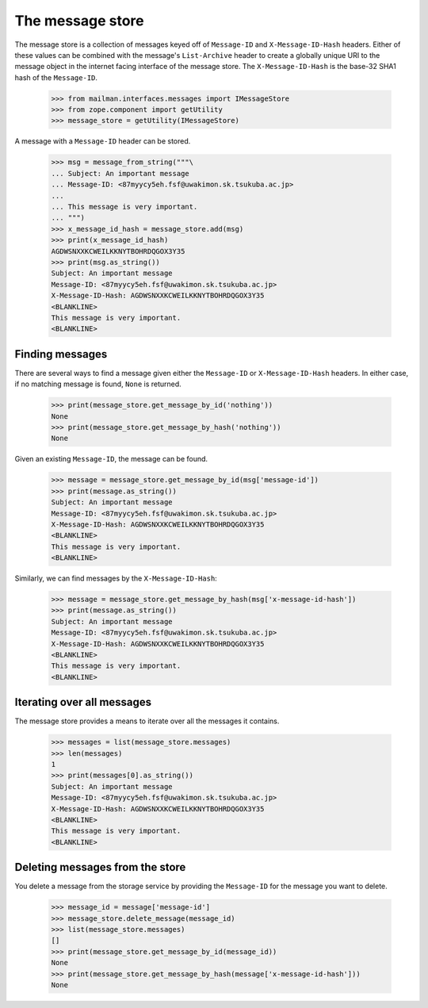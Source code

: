 =================
The message store
=================

The message store is a collection of messages keyed off of ``Message-ID`` and
``X-Message-ID-Hash`` headers.  Either of these values can be combined with
the message's ``List-Archive`` header to create a globally unique URI to the
message object in the internet facing interface of the message store.  The
``X-Message-ID-Hash`` is the base-32 SHA1 hash of the ``Message-ID``.

    >>> from mailman.interfaces.messages import IMessageStore
    >>> from zope.component import getUtility
    >>> message_store = getUtility(IMessageStore)

A message with a ``Message-ID`` header can be stored.

    >>> msg = message_from_string("""\
    ... Subject: An important message
    ... Message-ID: <87myycy5eh.fsf@uwakimon.sk.tsukuba.ac.jp>
    ...
    ... This message is very important.
    ... """)
    >>> x_message_id_hash = message_store.add(msg)
    >>> print(x_message_id_hash)
    AGDWSNXXKCWEILKKNYTBOHRDQGOX3Y35
    >>> print(msg.as_string())
    Subject: An important message
    Message-ID: <87myycy5eh.fsf@uwakimon.sk.tsukuba.ac.jp>
    X-Message-ID-Hash: AGDWSNXXKCWEILKKNYTBOHRDQGOX3Y35
    <BLANKLINE>
    This message is very important.
    <BLANKLINE>


Finding messages
================

There are several ways to find a message given either the ``Message-ID`` or
``X-Message-ID-Hash`` headers.  In either case, if no matching message is
found, ``None`` is returned.

    >>> print(message_store.get_message_by_id('nothing'))
    None
    >>> print(message_store.get_message_by_hash('nothing'))
    None

Given an existing ``Message-ID``, the message can be found.

    >>> message = message_store.get_message_by_id(msg['message-id'])
    >>> print(message.as_string())
    Subject: An important message
    Message-ID: <87myycy5eh.fsf@uwakimon.sk.tsukuba.ac.jp>
    X-Message-ID-Hash: AGDWSNXXKCWEILKKNYTBOHRDQGOX3Y35
    <BLANKLINE>
    This message is very important.
    <BLANKLINE>

Similarly, we can find messages by the ``X-Message-ID-Hash``:

    >>> message = message_store.get_message_by_hash(msg['x-message-id-hash'])
    >>> print(message.as_string())
    Subject: An important message
    Message-ID: <87myycy5eh.fsf@uwakimon.sk.tsukuba.ac.jp>
    X-Message-ID-Hash: AGDWSNXXKCWEILKKNYTBOHRDQGOX3Y35
    <BLANKLINE>
    This message is very important.
    <BLANKLINE>


Iterating over all messages
===========================

The message store provides a means to iterate over all the messages it
contains.

    >>> messages = list(message_store.messages)
    >>> len(messages)
    1
    >>> print(messages[0].as_string())
    Subject: An important message
    Message-ID: <87myycy5eh.fsf@uwakimon.sk.tsukuba.ac.jp>
    X-Message-ID-Hash: AGDWSNXXKCWEILKKNYTBOHRDQGOX3Y35
    <BLANKLINE>
    This message is very important.
    <BLANKLINE>


Deleting messages from the store
================================

You delete a message from the storage service by providing the ``Message-ID``
for the message you want to delete.

    >>> message_id = message['message-id']
    >>> message_store.delete_message(message_id)
    >>> list(message_store.messages)
    []
    >>> print(message_store.get_message_by_id(message_id))
    None
    >>> print(message_store.get_message_by_hash(message['x-message-id-hash']))
    None
